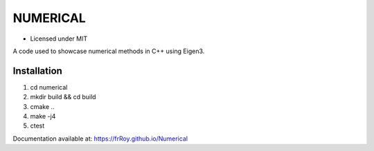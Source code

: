 *********
NUMERICAL
*********
.. image:: https://travis-ci.com/frRoy/numerical.svg?branch=master
    :target: https://travis-ci.com/frRoy/numerical

.. image:: https://codecov.io/gh/frRoy/Numerical/branch/master/graph/badge.svg
  :target: https://codecov.io/gh/frRoy/Numerical

- Licensed under MIT

A code used to showcase numerical methods in C++ using Eigen3.

Installation
############

1. cd numerical
2. mkdir build && cd build
3. cmake ..
4. make -j4
5. ctest

Documentation available at: https://frRoy.github.io/Numerical
